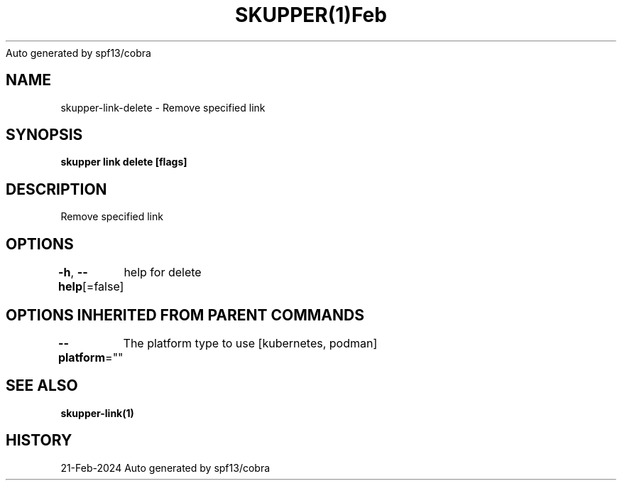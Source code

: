.nh
.TH SKUPPER(1)Feb 2024
Auto generated by spf13/cobra

.SH NAME
.PP
skupper\-link\-delete \- Remove specified link


.SH SYNOPSIS
.PP
\fBskupper link delete  [flags]\fP


.SH DESCRIPTION
.PP
Remove specified link


.SH OPTIONS
.PP
\fB\-h\fP, \fB\-\-help\fP[=false]
	help for delete


.SH OPTIONS INHERITED FROM PARENT COMMANDS
.PP
\fB\-\-platform\fP=""
	The platform type to use [kubernetes, podman]


.SH SEE ALSO
.PP
\fBskupper\-link(1)\fP


.SH HISTORY
.PP
21\-Feb\-2024 Auto generated by spf13/cobra
